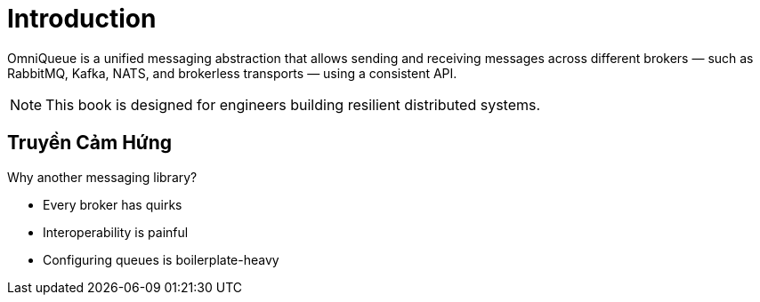 = Introduction

OmniQueue is a unified messaging abstraction that allows sending and receiving messages across different brokers — such as RabbitMQ, Kafka, NATS, and brokerless transports — using a consistent API.

[NOTE]
====
This book is designed for engineers building resilient distributed systems.
====

== Truyền Cảm Hứng

Why another messaging library?

* Every broker has quirks
* Interoperability is painful
* Configuring queues is boilerplate-heavy


